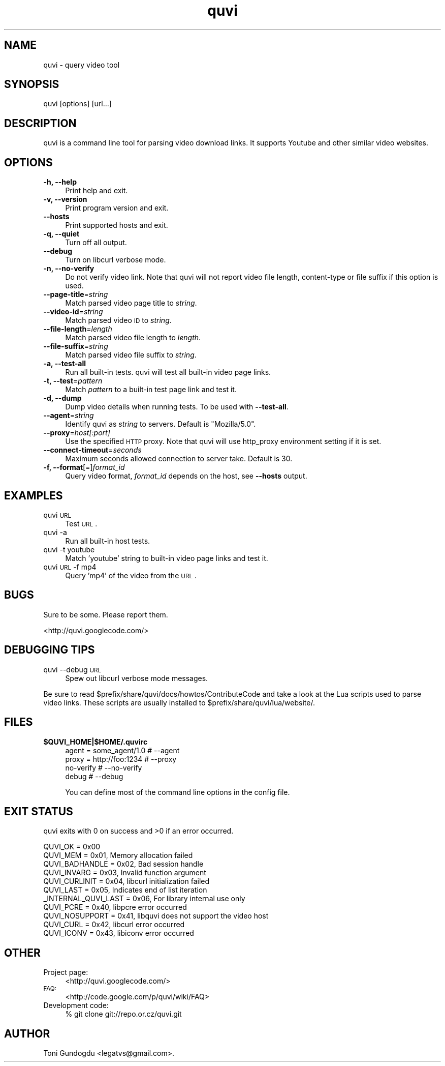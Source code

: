 .\" Automatically generated by Pod::Man 2.22 (Pod::Simple 3.07)
.\"
.\" Standard preamble:
.\" ========================================================================
.de Sp \" Vertical space (when we can't use .PP)
.if t .sp .5v
.if n .sp
..
.de Vb \" Begin verbatim text
.ft CW
.nf
.ne \\$1
..
.de Ve \" End verbatim text
.ft R
.fi
..
.\" Set up some character translations and predefined strings.  \*(-- will
.\" give an unbreakable dash, \*(PI will give pi, \*(L" will give a left
.\" double quote, and \*(R" will give a right double quote.  \*(C+ will
.\" give a nicer C++.  Capital omega is used to do unbreakable dashes and
.\" therefore won't be available.  \*(C` and \*(C' expand to `' in nroff,
.\" nothing in troff, for use with C<>.
.tr \(*W-
.ds C+ C\v'-.1v'\h'-1p'\s-2+\h'-1p'+\s0\v'.1v'\h'-1p'
.ie n \{\
.    ds -- \(*W-
.    ds PI pi
.    if (\n(.H=4u)&(1m=24u) .ds -- \(*W\h'-12u'\(*W\h'-12u'-\" diablo 10 pitch
.    if (\n(.H=4u)&(1m=20u) .ds -- \(*W\h'-12u'\(*W\h'-8u'-\"  diablo 12 pitch
.    ds L" ""
.    ds R" ""
.    ds C` ""
.    ds C' ""
'br\}
.el\{\
.    ds -- \|\(em\|
.    ds PI \(*p
.    ds L" ``
.    ds R" ''
'br\}
.\"
.\" Escape single quotes in literal strings from groff's Unicode transform.
.ie \n(.g .ds Aq \(aq
.el       .ds Aq '
.\"
.\" If the F register is turned on, we'll generate index entries on stderr for
.\" titles (.TH), headers (.SH), subsections (.SS), items (.Ip), and index
.\" entries marked with X<> in POD.  Of course, you'll have to process the
.\" output yourself in some meaningful fashion.
.ie \nF \{\
.    de IX
.    tm Index:\\$1\t\\n%\t"\\$2"
..
.    nr % 0
.    rr F
.\}
.el \{\
.    de IX
..
.\}
.\"
.\" Accent mark definitions (@(#)ms.acc 1.5 88/02/08 SMI; from UCB 4.2).
.\" Fear.  Run.  Save yourself.  No user-serviceable parts.
.    \" fudge factors for nroff and troff
.if n \{\
.    ds #H 0
.    ds #V .8m
.    ds #F .3m
.    ds #[ \f1
.    ds #] \fP
.\}
.if t \{\
.    ds #H ((1u-(\\\\n(.fu%2u))*.13m)
.    ds #V .6m
.    ds #F 0
.    ds #[ \&
.    ds #] \&
.\}
.    \" simple accents for nroff and troff
.if n \{\
.    ds ' \&
.    ds ` \&
.    ds ^ \&
.    ds , \&
.    ds ~ ~
.    ds /
.\}
.if t \{\
.    ds ' \\k:\h'-(\\n(.wu*8/10-\*(#H)'\'\h"|\\n:u"
.    ds ` \\k:\h'-(\\n(.wu*8/10-\*(#H)'\`\h'|\\n:u'
.    ds ^ \\k:\h'-(\\n(.wu*10/11-\*(#H)'^\h'|\\n:u'
.    ds , \\k:\h'-(\\n(.wu*8/10)',\h'|\\n:u'
.    ds ~ \\k:\h'-(\\n(.wu-\*(#H-.1m)'~\h'|\\n:u'
.    ds / \\k:\h'-(\\n(.wu*8/10-\*(#H)'\z\(sl\h'|\\n:u'
.\}
.    \" troff and (daisy-wheel) nroff accents
.ds : \\k:\h'-(\\n(.wu*8/10-\*(#H+.1m+\*(#F)'\v'-\*(#V'\z.\h'.2m+\*(#F'.\h'|\\n:u'\v'\*(#V'
.ds 8 \h'\*(#H'\(*b\h'-\*(#H'
.ds o \\k:\h'-(\\n(.wu+\w'\(de'u-\*(#H)/2u'\v'-.3n'\*(#[\z\(de\v'.3n'\h'|\\n:u'\*(#]
.ds d- \h'\*(#H'\(pd\h'-\w'~'u'\v'-.25m'\f2\(hy\fP\v'.25m'\h'-\*(#H'
.ds D- D\\k:\h'-\w'D'u'\v'-.11m'\z\(hy\v'.11m'\h'|\\n:u'
.ds th \*(#[\v'.3m'\s+1I\s-1\v'-.3m'\h'-(\w'I'u*2/3)'\s-1o\s+1\*(#]
.ds Th \*(#[\s+2I\s-2\h'-\w'I'u*3/5'\v'-.3m'o\v'.3m'\*(#]
.ds ae a\h'-(\w'a'u*4/10)'e
.ds Ae A\h'-(\w'A'u*4/10)'E
.    \" corrections for vroff
.if v .ds ~ \\k:\h'-(\\n(.wu*9/10-\*(#H)'\s-2\u~\d\s+2\h'|\\n:u'
.if v .ds ^ \\k:\h'-(\\n(.wu*10/11-\*(#H)'\v'-.4m'^\v'.4m'\h'|\\n:u'
.    \" for low resolution devices (crt and lpr)
.if \n(.H>23 .if \n(.V>19 \
\{\
.    ds : e
.    ds 8 ss
.    ds o a
.    ds d- d\h'-1'\(ga
.    ds D- D\h'-1'\(hy
.    ds th \o'bp'
.    ds Th \o'LP'
.    ds ae ae
.    ds Ae AE
.\}
.rm #[ #] #H #V #F C
.\" ========================================================================
.\"
.IX Title "quvi 1"
.TH quvi 1 "2010-04-18" "0.2.0" "quvi manual"
.\" For nroff, turn off justification.  Always turn off hyphenation; it makes
.\" way too many mistakes in technical documents.
.if n .ad l
.nh
.SH "NAME"
quvi \- query video tool
.SH "SYNOPSIS"
.IX Header "SYNOPSIS"
quvi [options] [url...]
.SH "DESCRIPTION"
.IX Header "DESCRIPTION"
quvi is a command line tool for parsing video download links.
It supports Youtube and other similar video websites.
.SH "OPTIONS"
.IX Header "OPTIONS"
.IP "\fB\-h, \-\-help\fR" 4
.IX Item "-h, --help"
Print help and exit.
.IP "\fB\-v, \-\-version\fR" 4
.IX Item "-v, --version"
Print program version and exit.
.IP "\fB\-\-hosts\fR" 4
.IX Item "--hosts"
Print supported hosts and exit.
.IP "\fB\-q, \-\-quiet\fR" 4
.IX Item "-q, --quiet"
Turn off all output.
.IP "\fB\-\-debug\fR" 4
.IX Item "--debug"
Turn on libcurl verbose mode.
.IP "\fB\-n, \-\-no\-verify\fR" 4
.IX Item "-n, --no-verify"
Do not verify video link. Note that quvi will not report
video file length, content-type or file suffix if this
option is used.
.IP "\fB\-\-page\-title\fR=\fIstring\fR" 4
.IX Item "--page-title=string"
Match parsed video page title to \fIstring\fR.
.IP "\fB\-\-video\-id\fR=\fIstring\fR" 4
.IX Item "--video-id=string"
Match parsed video \s-1ID\s0 to \fIstring\fR.
.IP "\fB\-\-file\-length\fR=\fIlength\fR" 4
.IX Item "--file-length=length"
Match parsed video file length to \fIlength\fR.
.IP "\fB\-\-file\-suffix\fR=\fIstring\fR" 4
.IX Item "--file-suffix=string"
Match parsed video file suffix to \fIstring\fR.
.IP "\fB\-a, \-\-test\-all\fR" 4
.IX Item "-a, --test-all"
Run all built-in tests. quvi will test all
built-in video page links.
.IP "\fB\-t, \-\-test\fR=\fIpattern\fR" 4
.IX Item "-t, --test=pattern"
Match \fIpattern\fR to a built-in test page link
and test it.
.IP "\fB\-d, \-\-dump\fR" 4
.IX Item "-d, --dump"
Dump video details when running tests. To be used
with \fB\-\-test\-all\fR.
.IP "\fB\-\-agent\fR=\fIstring\fR" 4
.IX Item "--agent=string"
Identify quvi as \fIstring\fR to servers. Default
is \*(L"Mozilla/5.0\*(R".
.IP "\fB\-\-proxy\fR=\fIhost[:port]\fR" 4
.IX Item "--proxy=host[:port]"
Use the specified \s-1HTTP\s0 proxy. Note that quvi will
use http_proxy environment setting if it is set.
.IP "\fB\-\-connect\-timeout\fR=\fIseconds\fR" 4
.IX Item "--connect-timeout=seconds"
Maximum seconds allowed connection to server take.
Default is 30.
.IP "\fB\-f, \-\-format\fR[=]\fIformat_id\fR" 4
.IX Item "-f, --format[=]format_id"
Query video format, \fIformat_id\fR depends on the host,
see \fB\-\-hosts\fR output.
.SH "EXAMPLES"
.IX Header "EXAMPLES"
.IP "quvi \s-1URL\s0" 4
.IX Item "quvi URL"
Test \s-1URL\s0.
.IP "quvi \-a" 4
.IX Item "quvi -a"
Run all built-in host tests.
.IP "quvi \-t youtube" 4
.IX Item "quvi -t youtube"
Match 'youtube' string to built-in video page links
and test it.
.IP "quvi \s-1URL\s0 \-f mp4" 4
.IX Item "quvi URL -f mp4"
Query 'mp4' of the video from the \s-1URL\s0.
.SH "BUGS"
.IX Header "BUGS"
Sure to be some. Please report them.
.PP
.Vb 1
\&  <http://quvi.googlecode.com/>
.Ve
.SH "DEBUGGING TIPS"
.IX Header "DEBUGGING TIPS"
.IP "quvi \-\-debug \s-1URL\s0" 4
.IX Item "quvi --debug URL"
Spew out libcurl verbose mode messages.
.PP
Be sure to read \f(CW$prefix\fR/share/quvi/docs/howtos/ContributeCode and
take a look at the Lua scripts used to parse video links. These
scripts are usually installed to \f(CW$prefix\fR/share/quvi/lua/website/.
.SH "FILES"
.IX Header "FILES"
.ie n .IP "\fB\fB$QUVI_HOME\fB|$HOME/.quvirc\fR" 4
.el .IP "\fB\f(CB$QUVI_HOME\fB|$HOME/.quvirc\fR" 4
.IX Item "$QUVI_HOME|$HOME/.quvirc"
.Vb 4
\& agent = some_agent/1.0     # \-\-agent
\& proxy = http://foo:1234    # \-\-proxy
\& no\-verify                  # \-\-no\-verify
\& debug                      # \-\-debug
.Ve
.Sp
You can define most of the command line options in the
config file.
.SH "EXIT STATUS"
.IX Header "EXIT STATUS"
quvi exits with 0 on success and >0 if an error occurred.
.PP
.Vb 11
\&  QUVI_OK               = 0x00
\&  QUVI_MEM              = 0x01, Memory allocation failed
\&  QUVI_BADHANDLE        = 0x02, Bad session handle
\&  QUVI_INVARG           = 0x03, Invalid function argument
\&  QUVI_CURLINIT         = 0x04, libcurl initialization failed
\&  QUVI_LAST             = 0x05, Indicates end of list iteration
\&  _INTERNAL_QUVI_LAST   = 0x06, For library internal use only
\&  QUVI_PCRE             = 0x40, libpcre error occurred
\&  QUVI_NOSUPPORT        = 0x41, libquvi does not support the video host
\&  QUVI_CURL             = 0x42, libcurl error occurred
\&  QUVI_ICONV            = 0x43, libiconv error occurred
.Ve
.SH "OTHER"
.IX Header "OTHER"
.IP "Project page:" 4
.IX Item "Project page:"
<http://quvi.googlecode.com/>
.IP "\s-1FAQ:\s0" 4
.IX Item "FAQ:"
<http://code.google.com/p/quvi/wiki/FAQ>
.IP "Development code:" 4
.IX Item "Development code:"
% git clone git://repo.or.cz/quvi.git
.SH "AUTHOR"
.IX Header "AUTHOR"
Toni Gundogdu <legatvs@gmail.com>.
